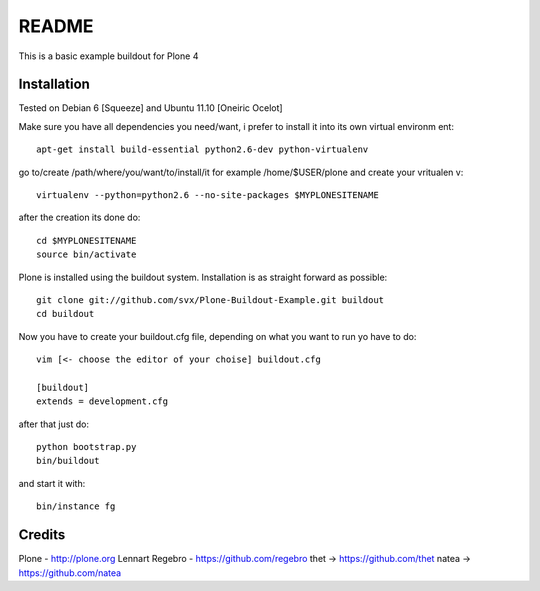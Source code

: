 ======
README
======

This is a basic example buildout for Plone 4

Installation
------------

Tested on Debian 6 [Squeeze] and Ubuntu 11.10 [Oneiric Ocelot]

Make sure you have all dependencies you need/want, i prefer to install it into its own virtual environm
ent::

        apt-get install build-essential python2.6-dev python-virtualenv


go to/create /path/where/you/want/to/install/it for example /home/$USER/plone and create your vritualen
v::

        virtualenv --python=python2.6 --no-site-packages $MYPLONESITENAME

after the creation its done do::

        cd $MYPLONESITENAME
        source bin/activate

Plone is installed using the buildout system. Installation is as straight forward as possible::

        git clone git://github.com/svx/Plone-Buildout-Example.git buildout
        cd buildout
        
Now you have to create your buildout.cfg file, depending on what you want to run yo have to do::

        vim [<- choose the editor of your choise] buildout.cfg
        
        [buildout]
        extends = development.cfg
        

after that just do::

        python bootstrap.py
        bin/buildout



and start it with::

        bin/instance fg



Credits
-------

Plone - http://plone.org
Lennart Regebro - https://github.com/regebro
thet -> https://github.com/thet
natea -> https://github.com/natea
